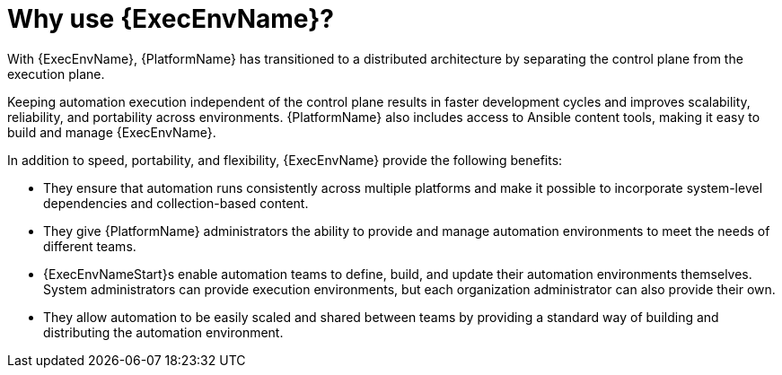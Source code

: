 :_mod-docs-content-type: CONCEPT

[id="con-why-ee"]

= Why use {ExecEnvName}?

[role="_abstract"]
With {ExecEnvName}, {PlatformName} has transitioned to a distributed architecture by separating the control plane from the execution plane.

Keeping automation execution independent of the control plane results in faster development cycles and improves scalability, reliability, and portability across environments.
{PlatformName} also includes access to Ansible content tools, making it easy to build and manage {ExecEnvName}.

In addition to speed, portability, and flexibility, {ExecEnvName} provide the following benefits:

* They ensure that automation runs consistently across multiple platforms and make it possible to incorporate system-level dependencies and collection-based content.
* They give {PlatformName} administrators the ability to provide and manage automation environments to meet the needs of different teams.
* {ExecEnvNameStart}s enable automation teams to define, build, and update their automation environments themselves. 
System administrators can provide execution environments, but each organization administrator can also provide their own.
* They allow automation to be easily scaled and shared between teams by providing a standard way of building and distributing the automation environment.

